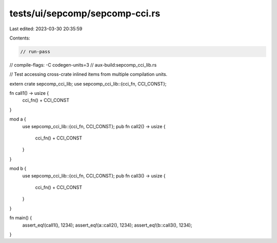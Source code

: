 tests/ui/sepcomp/sepcomp-cci.rs
===============================

Last edited: 2023-03-30 20:35:59

Contents:

.. code-block:: rs

    // run-pass
// compile-flags: -C codegen-units=3
// aux-build:sepcomp_cci_lib.rs

// Test accessing cross-crate inlined items from multiple compilation units.


extern crate sepcomp_cci_lib;
use sepcomp_cci_lib::{cci_fn, CCI_CONST};

fn call1() -> usize {
    cci_fn() + CCI_CONST
}

mod a {
    use sepcomp_cci_lib::{cci_fn, CCI_CONST};
    pub fn call2() -> usize {
        cci_fn() + CCI_CONST
    }
}

mod b {
    use sepcomp_cci_lib::{cci_fn, CCI_CONST};
    pub fn call3() -> usize {
        cci_fn() + CCI_CONST
    }
}

fn main() {
    assert_eq!(call1(), 1234);
    assert_eq!(a::call2(), 1234);
    assert_eq!(b::call3(), 1234);
}


